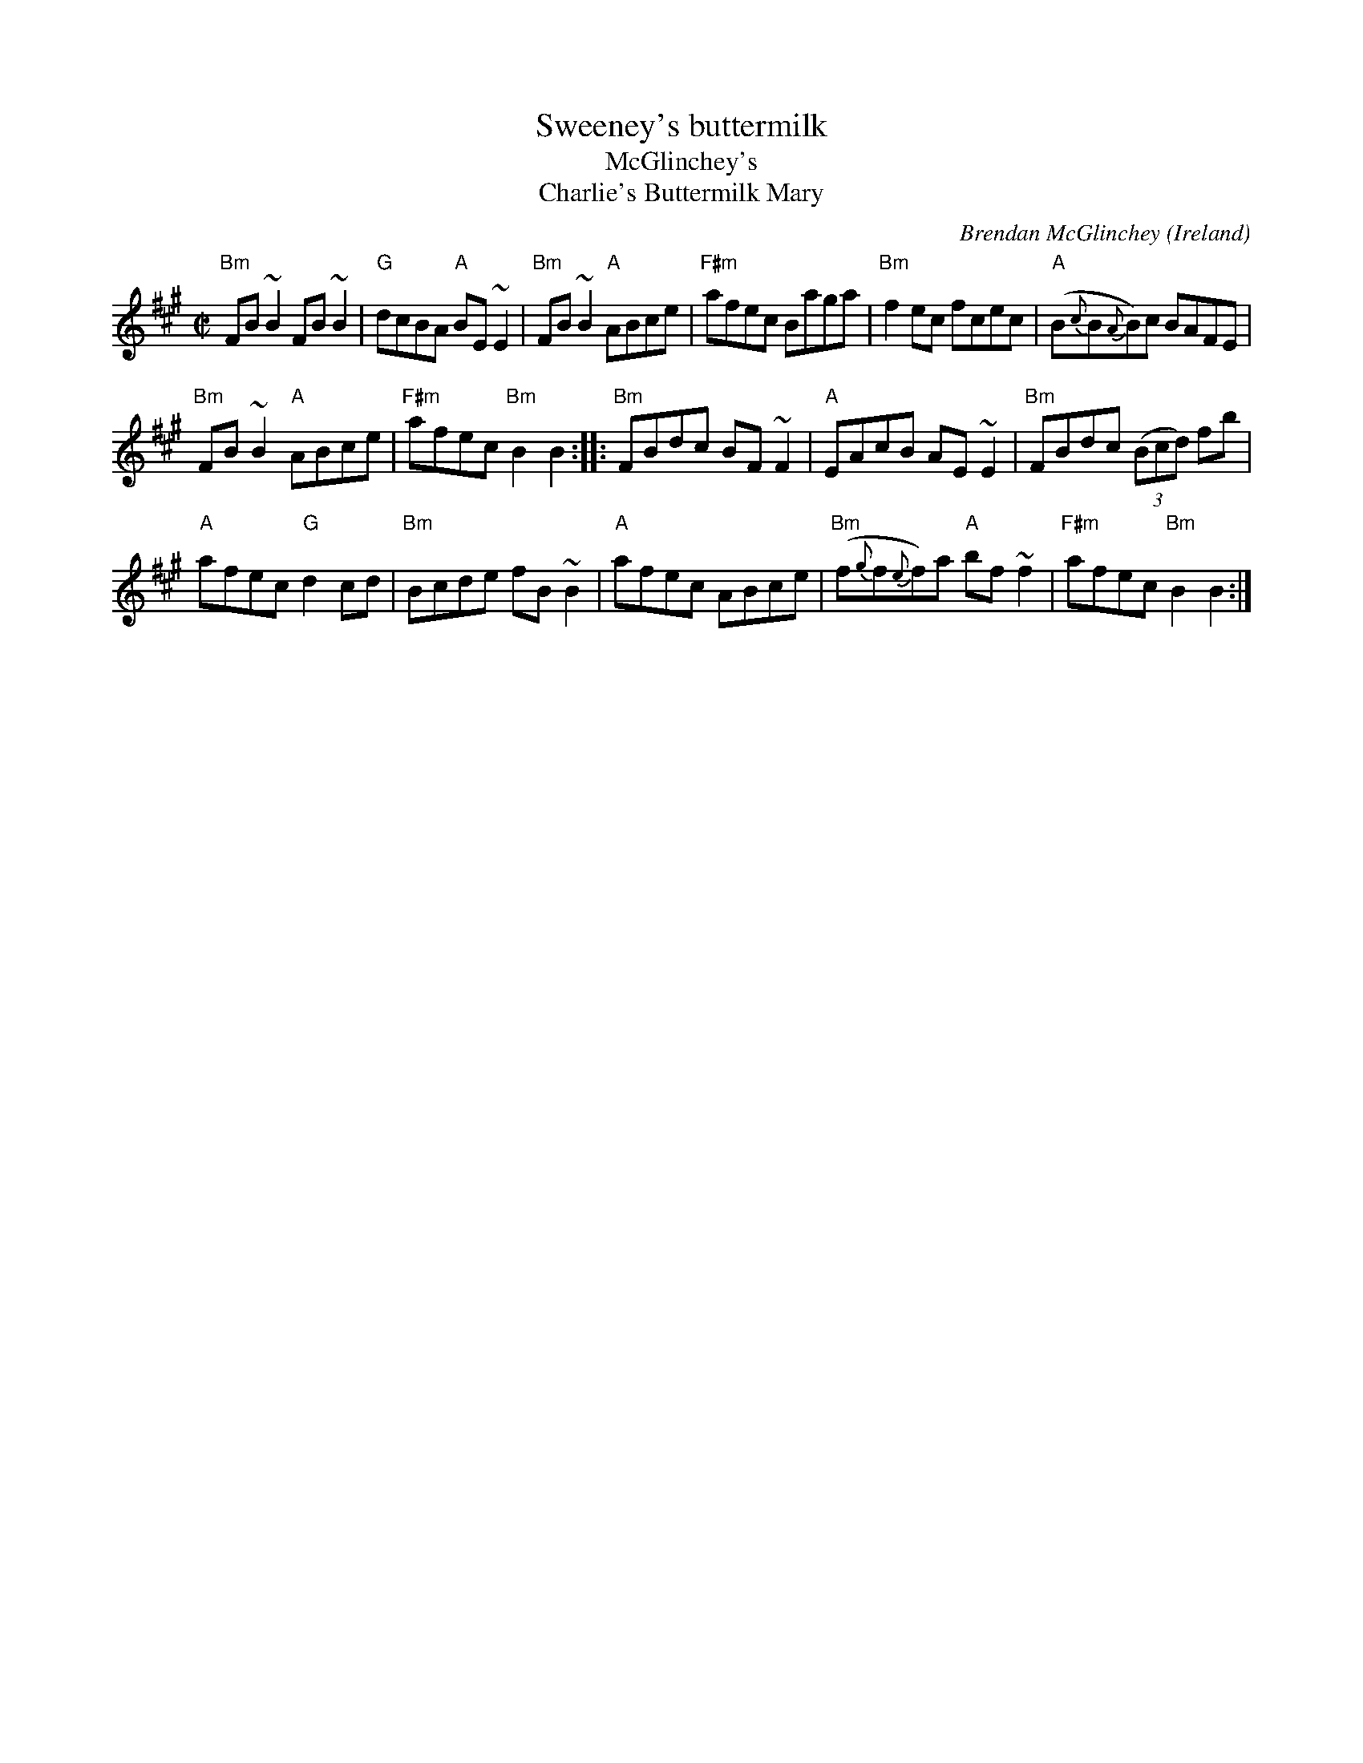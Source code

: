 X:307
T:Sweeney's buttermilk
T:McGlinchey's
T:Charlie's Buttermilk Mary
R:Reel
O:Ireland
C:Brendan McGlinchey
D:Brian Mulvahill/Donna Long- The Morning Dew track 2
D:Chieftains...?
S:??
Z:Transcription, chords:Mike Long
M:C|
L:1/8
K:A
"Bm"FB~B2 FB~B2|"G"dcBA "A"BE~E2|"Bm"FB~B2 "A"ABce|\
"F#m"afec Baga|"Bm"f2ec fcec|"A"(B{c}B{A}B)c BAFE|
"Bm"FB~B2 "A"ABce|"F#m"afec "Bm"B2B2:|\
|:"Bm"FBdc BF~F2|\
"A"EAcB AE~E2|"Bm"FBdc (3(Bcd) fb|
"A"afec "G"d2cd|"Bm"Bcde fB~B2|"A"afec ABce|\
"Bm"(f{g}f{e}f)a "A"bf ~f2|"F#m"afec "Bm"B2B2:|
